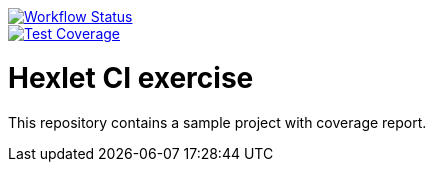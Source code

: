 image::https://github.com/drakulavich/hexlet-ci-exercise/actions/workflows/main.yml/badge.svg[Workflow Status,link=https://github.com/drakulavich/hexlet-ci-exercise/actions]
image::https://api.codeclimate.com/v1/badges/5240e908271565fca0aa/test_coverage[Test Coverage,link=https://codeclimate.com/github/drakulavich/hexlet-ci-exercise/test_coverage]

= Hexlet CI exercise

This repository contains a sample project with coverage report.
